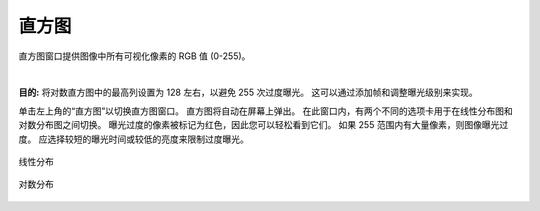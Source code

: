 直方图
===========

直方图窗口提供图像中所有可视化像素的 RGB 值 (0-255)。

|

**目的:** 将对数直方图中的最高列设置为 128 左右，以避免 255 次过度曝光。 这可以通过添加帧和调整曝光级别来实现。

单击左上角的“直方图”以切换直方图窗口。 直方图将自动在屏幕上弹出。 在此窗口内，有两个不同的选项卡用于在线性分布图和对数分布图之间切换。 曝光过度的像素被标记为红色，因此您可以轻松看到它们。 如果 255 范围内有大量像素，则图像曝光过度。 应选择较短的曝光时间或较低的亮度来限制过度曝光。

.. figure:: images/histogram_linear.png
    :align: center
    
    线性分布

.. figure:: images/histogram_logarithmic.png
    :align: center
    
    对数分布